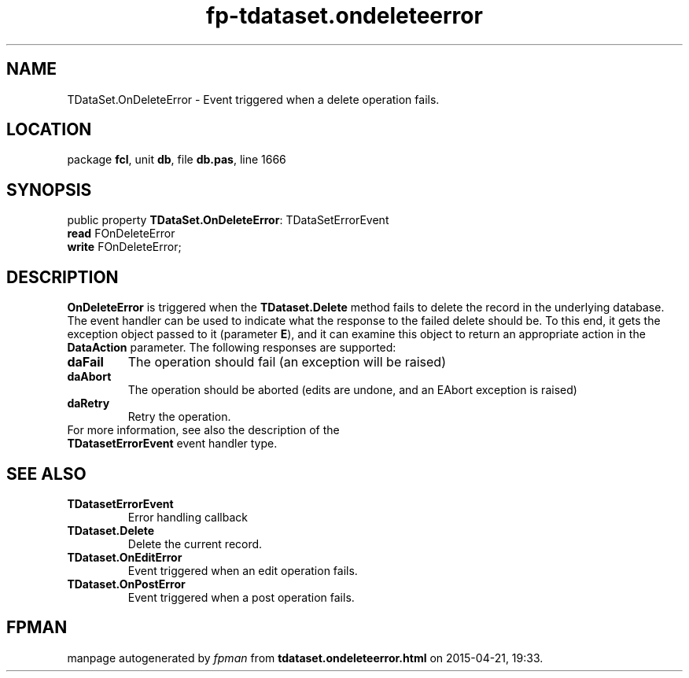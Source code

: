 .\" file autogenerated by fpman
.TH "fp-tdataset.ondeleteerror" 3 "2014-03-14" "fpman" "Free Pascal Programmer's Manual"
.SH NAME
TDataSet.OnDeleteError - Event triggered when a delete operation fails.
.SH LOCATION
package \fBfcl\fR, unit \fBdb\fR, file \fBdb.pas\fR, line 1666
.SH SYNOPSIS
public property \fBTDataSet.OnDeleteError\fR: TDataSetErrorEvent
  \fBread\fR FOnDeleteError
  \fBwrite\fR FOnDeleteError;
.SH DESCRIPTION
\fBOnDeleteError\fR is triggered when the \fBTDataset.Delete\fR method fails to delete the record in the underlying database. The event handler can be used to indicate what the response to the failed delete should be. To this end, it gets the exception object passed to it (parameter \fBE\fR), and it can examine this object to return an appropriate action in the \fBDataAction\fR parameter. The following responses are supported:

.TP
.B daFail
The operation should fail (an exception will be raised)
.TP
.B daAbort
The operation should be aborted (edits are undone, and an EAbort exception is raised)
.TP
.B daRetry
Retry the operation.
.TP 0
For more information, see also the description of the \fBTDatasetErrorEvent\fR event handler type.


.SH SEE ALSO
.TP
.B TDatasetErrorEvent
Error handling callback
.TP
.B TDataset.Delete
Delete the current record.
.TP
.B TDataset.OnEditError
Event triggered when an edit operation fails.
.TP
.B TDataset.OnPostError
Event triggered when a post operation fails.

.SH FPMAN
manpage autogenerated by \fIfpman\fR from \fBtdataset.ondeleteerror.html\fR on 2015-04-21, 19:33.

